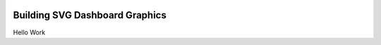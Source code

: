 .. image:: images/LOGOS.png


Building SVG Dashboard Graphics
===============================

Hello Work